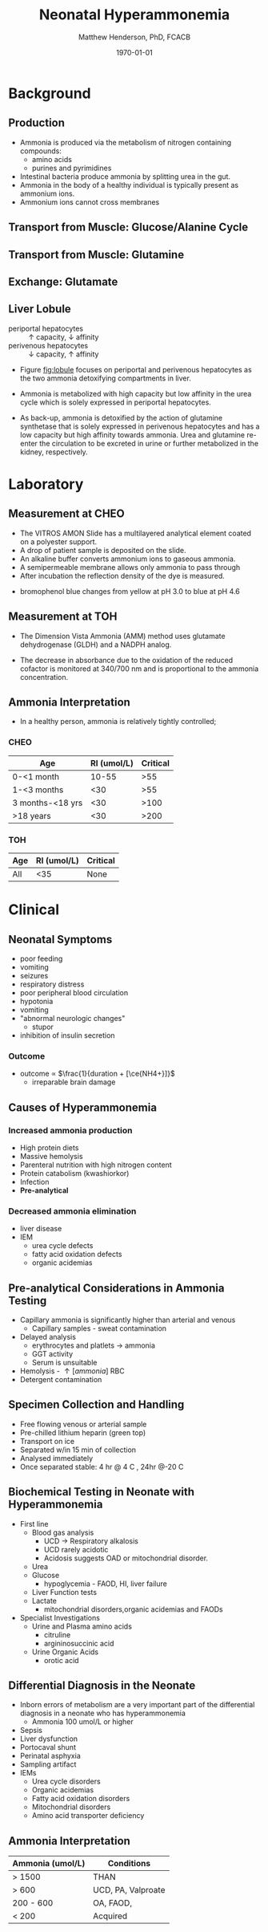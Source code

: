 #+TITLE: Neonatal Hyperammonemia
#+AUTHOR: Matthew Henderson, PhD, FCACB
#+DATE: \today

* Background
** Production
- Ammonia is produced via the metabolism of nitrogen containing compounds:
  - amino acids
  - purines and pyrimidines
- Intestinal bacteria produce ammonia by splitting urea in the gut.
- Ammonia in the body of a healthy individual is typically present as ammonium ions.
  \ce{NH4+ <=>[pKa = 9.3] NH3 + H+}
- Ammonium ions cannot cross membranes

** Transport from Muscle: Glucose/Alanine Cycle 
#+CAPTION[]:Glucose/Alanine Cycle 
#+NAME: fig:gluala
#+ATTR_LaTeX: :width 0.9\textwidth
[[./urea_cycle/ammonia/figures/glucose_alanine_cycle.png]]

** Transport from Muscle: Glutamine

#+CAPTION[]:Glutamine
#+NAME: fig:glutamine
#+ATTR_LaTeX: :width 0.9\textwidth
[[./urea_cycle/ammonia/figures/nitrogen_glutamine.png]]

** Exchange: Glutamate
#+CAPTION[]:Glutamate Exchange
#+NAME: fig:exchange
#+ATTR_LaTeX: :width 0.9\textwidth
[[./urea_cycle/ammonia/figures/nitrogen_glutamate.png]]

#+BEGIN_EXPORT LaTeX
 \chemname{\chemfig{H_2{\color{red}N}-[1](=[2]O)-[7]{\color{red}N}H_2}}{Urea}
#+END_EXPORT

** Liver Lobule

#+CAPTION[]:Liver Lobule
#+NAME: fig:lobule
#+ATTR_LaTeX: :width 0.9\textwidth
[[./urea_cycle/ammonia/figures/liver_lobule.png]]

- periportal hepatocytes :: \uparrow capacity, \downarrow affinity
- perivenous hepatocytes :: \downarrow capacity, \uparrow affinity

- Figure [[fig:lobule]] focuses on periportal and perivenous
  hepatocytes as the two ammonia detoxifying compartments in
  liver.

- Ammonia is metabolized with high capacity but low affinity in
  the urea cycle which is solely expressed in periportal
  hepatocytes.

- As back-up, ammonia is detoxified by the action of glutamine
  synthetase that is solely expressed in perivenous hepatocytes and
  has a low capacity but high affinity towards ammonia. Urea and
  glutamine re-enter the circulation to be excreted in urine or
  further metabolized in the kidney, respectively.


* Laboratory
** Measurement at CHEO

- The VITROS AMON Slide has a multilayered analytical element coated
  on a polyester support.
- A drop of patient sample is deposited on the slide.
- An  alkaline buffer converts ammonium ions to gaseous ammonia. 
- A semipermeable membrane allows only ammonia to pass through
- After incubation the reflection density of the dye is measured.

\centering
\ce{NH3 + bromophenol blue -> blue dye (600 nm)}

- bromophenol blue changes from yellow at pH 3.0 to blue at pH 4.6

** Measurement at TOH
- The Dimension Vista Ammonia (AMM) method uses glutamate dehydrogenase (GLDH) and a NADPH analog.

\centering
\ce{\alpha-ketoglutarate + NH4+ + NADPH ->[GLDH] L-glutamate + NADP+ + H2O}

- The decrease in absorbance due to the oxidation of the reduced
  cofactor is monitored at 340/700 nm and is proportional to the
  ammonia concentration.

** Ammonia Interpretation 
- In a healthy person, ammonia is relatively tightly controlled;
*** CHEO
| Age              | RI (umol/L) | Critical |
|------------------+-------------+----------|
| 0-<1 month       |       10-55 |      >55 |
| 1-<3 months      |         <30 |      >55 |
| 3 months-<18 yrs |         <30 |     >100 |
| >18 years        |         <30 |     >200 |

*** TOH 
| Age | RI (umol/L) | Critical |
|-----+-------------+----------|
| All |         <35 | None     |


* Clinical
** Neonatal Symptoms
- poor feeding
- vomiting
- seizures
- respiratory distress
- poor peripheral blood circulation
- hypotonia
- vomiting
- "abnormal neurologic changes"
  - stupor
- inhibition of insulin secretion

*** Outcome
- outcome \propto $\frac{1}{duration + [\ce{NH4+}]}$
  - irreparable brain damage
** Causes of Hyperammonemia
*** Increased ammonia production
- High protein diets
- Massive hemolysis
- Parenteral nutrition with high nitrogen content
- Protein catabolism (kwashiorkor)
- Infection
- *Pre-analytical*

*** Decreased ammonia elimination
- liver disease
- IEM
  - urea cycle defects
  - fatty acid oxidation defects
  - organic acidemias

** Pre-analytical Considerations in Ammonia Testing
- Capillary ammonia is significantly higher than arterial and venous
  - Capillary samples - sweat contamination
- Delayed analysis
  - erythrocytes and platlets \to ammonia
  - GGT activity
  - Serum is unsuitable
- Hemolysis -  \uparrow [ammonia] RBC
- Detergent contamination

** Specimen Collection and Handling
- Free flowing venous or arterial sample
- Pre-chilled lithium heparin (green top)
- Transport on ice
- Separated w/in 15 min of collection
- Analysed immediately
- Once separated stable: 4 hr @ 4\textdegree C , 24hr @-20\textdegree C

** Biochemical Testing in Neonate with Hyperammonemia
- First line
  - Blood gas analysis
    - UCD \to Respiratory alkalosis
    - UCD rarely acidotic
    - Acidosis suggests OAD or mitochondrial disorder.
  - Urea
  - Glucose
    - hypoglycemia - FAOD, HI, liver failure
  - Liver Function tests
  - Lactate
    - mitochondrial disorders,organic acidemias and FAODs

- Specialist Investigations
  - Urine and Plasma amino acids
    - citruline
    - argininosuccinic acid
  - Urine Organic Acids
    - orotic acid

** Differential Diagnosis in the Neonate

- Inborn errors of metabolism are a very important part of the
  differential diagnosis in a neonate who has hyperammonemia
  - Ammonia 100 umol/L or higher

- Sepsis
- Liver dysfunction
- Portocaval shunt
- Perinatal asphyxia
- Sampling artifact
- IEMs
  - Urea cycle disorders
  - Organic acidemias
  - Fatty acid oxidation disorders
  - Mitochondrial disorders
  - Amino acid transporter deficiency

#+CAPTION[]:THAN v IEM
#+NAME: fig:than
#+ATTR_LaTeX: :width 0.9\textwidth
[[./urea_cycle/ammonia/figures/THANvIEM.png]]

** Ammonia Interpretation

| Ammonia (umol/L) | Conditions         |
|------------------+--------------------|
| > 1500           | THAN               |
| > 600            | UCD, PA, Valproate |
| 200 - 600        | OA, FAOD,          |
| < 200            | Acquired           |

